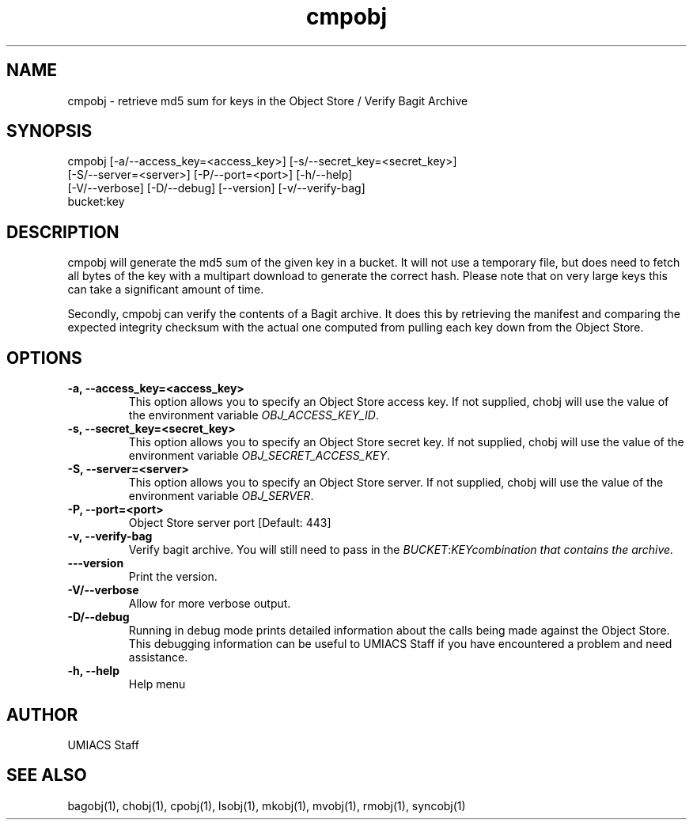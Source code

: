 ./" See http://www.fnal.gov/docs/products/ups/ReferenceManual/html/manpages.html for a good reference on manpages
.TH cmpobj 1 9/12/2014 UMobj "cmpobj Utility"

.SH NAME
cmpobj - retrieve md5 sum for keys in the Object Store / Verify Bagit Archive

.SH SYNOPSIS
cmpobj [-a/--access_key=<access_key>] [-s/--secret_key=<secret_key>]
       [-S/--server=<server>] [-P/--port=<port>] [-h/--help]
       [-V/--verbose] [-D/--debug] [--version] [-v/--verify-bag]
       bucket:key

.SH DESCRIPTION
cmpobj will generate the md5 sum of the given key in a bucket.  It will not use a temporary file, but does need to fetch all bytes of the key with a multipart download to generate the correct hash.  Please note that on very large keys this can take a significant amount of time.

Secondly, cmpobj can verify the contents of a Bagit archive.  It does this by retrieving the manifest and comparing the expected integrity checksum with the actual one computed from pulling each key down from the Object Store.

.SH OPTIONS

.TP
\fB-a, --access_key=<access_key>\fR
This option allows you to specify an Object Store access key.  If not supplied, chobj will use the value of the environment variable \fIOBJ_ACCESS_KEY_ID\fR.

.TP 
\fB-s, --secret_key=<secret_key>\fR
This option allows you to specify an Object Store secret key.  If not supplied, chobj will use the value of the environment variable \fIOBJ_SECRET_ACCESS_KEY\fR.

.TP
\fB-S, --server=<server>\fR
This option allows you to specify an Object Store server.  If not supplied, chobj will use the value of the environment variable \fIOBJ_SERVER\fR.

.TP
\fB-P, --port=<port>\fR
Object Store server port [Default: 443]

.TP
\fB-v, --verify-bag\fR
Verify bagit archive.  You will still need to pass in the \fIBUCKET\fR:\fIKEY\R combination that contains the archive.

.TP
\fB---version\fR
Print the version.

.TP
\fB-V/--verbose\fR
Allow for more verbose output.

.TP
\fB-D/--debug\fR
Running in debug mode prints detailed information about the calls being made against the Object Store.  This debugging information can be useful to UMIACS Staff if you have encountered a problem and need assistance.

.TP
\fB-h, --help\fR
Help menu

.SH AUTHOR
UMIACS Staff

.SH SEE ALSO
bagobj(1), chobj(1), cpobj(1), lsobj(1), mkobj(1), mvobj(1),
rmobj(1), syncobj(1)
